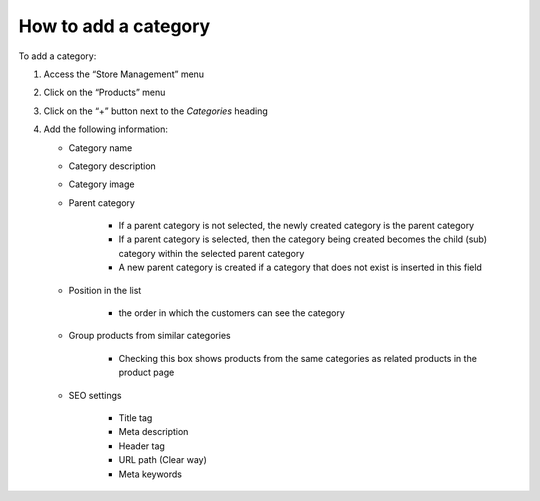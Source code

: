 
How to add a category
=========================================

To add a category: 

#. Access the “Store Management” menu
#. Click on the “Products” menu 
#. Click on the “+” button next to the *Categories* heading
#. Add the following information:

   * Category name
   * Category description
   * Category image
   * Parent category

      * If a parent category is not selected, the newly created category is the  parent category
      * If a parent category is selected, then the category being created becomes the child (sub) category within the selected parent category
      * A new parent category is created if a category that does not exist is inserted in this field

   * Position in the list

      * the order in which the customers can see the category

   * Group products from similar categories

      * Checking this box shows products from the same categories as related products in the product page

   * SEO settings

      * Title tag
      * Meta description
      * Header tag
      * URL path (Clear way)
      * Meta keywords